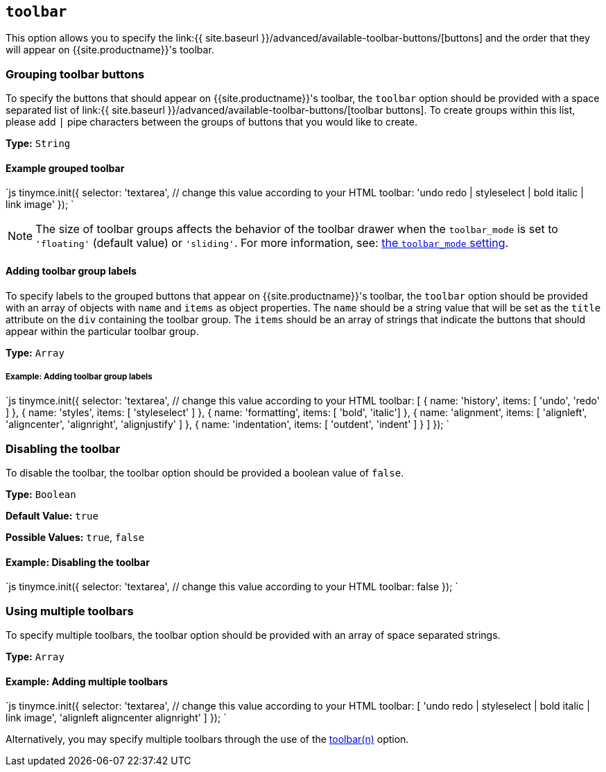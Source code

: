 == `toolbar`

This option allows you to specify the link:{{ site.baseurl }}/advanced/available-toolbar-buttons/[buttons] and the order that they will appear on {{site.productname}}'s toolbar.

=== Grouping toolbar buttons

To specify the buttons that should appear on {{site.productname}}'s toolbar, the `toolbar` option should be provided with a space separated list of link:{{ site.baseurl }}/advanced/available-toolbar-buttons/[toolbar buttons]. To create groups within this list, please add `|` pipe characters between the groups of buttons that you would like to create.

*Type:* `String`

==== Example grouped toolbar

`js
tinymce.init({
  selector: 'textarea',  // change this value according to your HTML
  toolbar: 'undo redo | styleselect | bold italic | link image'
});
`

NOTE: The size of toolbar groups affects the behavior of the toolbar drawer when the `toolbar_mode` is set to `'floating'` (default value) or `'sliding'`. For more information, see: link:{{site.baseurl}}/configure/editor-appearance/#toolbar_mode[the `toolbar_mode` setting].

==== Adding toolbar group labels

To specify labels to the grouped buttons that appear on {{site.productname}}'s toolbar, the `toolbar` option should be provided with an array of objects with `name` and `items` as object properties. The `name` should be a string value that will be set as the `title` attribute on the `div` containing the toolbar group. The `items` should be an array of strings that indicate the buttons that should appear within the particular toolbar group.

*Type:* `Array`

===== Example: Adding toolbar group labels

`js
tinymce.init({
  selector: 'textarea',  // change this value according to your HTML
  toolbar: [
    {
      name: 'history', items: [ 'undo', 'redo' ]
    },
    {
      name: 'styles', items: [ 'styleselect' ]
    },
    {
      name: 'formatting', items: [ 'bold', 'italic']
    },
    {
      name: 'alignment', items: [ 'alignleft', 'aligncenter', 'alignright', 'alignjustify' ]
    },
    {
      name: 'indentation', items: [ 'outdent', 'indent' ]
    }
  ]
});
`

=== Disabling the toolbar

To disable the toolbar, the toolbar option should be provided a boolean value of `false`.

*Type:* `Boolean`

*Default Value:* `true`

*Possible Values:* `true`, `false`

==== Example: Disabling the toolbar

`js
tinymce.init({
  selector: 'textarea',  // change this value according to your HTML
    toolbar: false
});
`

=== Using multiple toolbars

To specify multiple toolbars, the toolbar option should be provided with an array of space separated strings.

*Type:* `Array`

==== Example: Adding multiple toolbars

`js
tinymce.init({
  selector: 'textarea',  // change this value according to your HTML
  toolbar: [
    'undo redo | styleselect | bold italic | link image',
    'alignleft aligncenter alignright'
  ]
});
`

Alternatively, you may specify multiple toolbars through the use of the <<toolbarn,toolbar(n)>> option.
